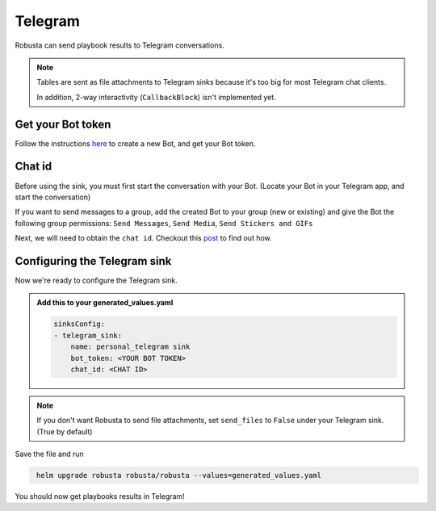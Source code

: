 Telegram
#################

Robusta can send playbook results to Telegram conversations.

.. note::

    Tables are sent as file attachments to Telegram sinks because it's too big for most Telegram chat clients.

    In addition, 2-way interactivity (``CallbackBlock``) isn't implemented yet.

Get your Bot token
------------------------------------------------
Follow the instructions `here <https://core.telegram.org/bots#6-botfather>`_ to create a new Bot, and get your Bot token.

Chat id
------------------------------------------------
Before using the sink, you must first start the conversation with your Bot. (Locate your Bot in your Telegram app, and start the conversation)

If you want to send messages to a group, add the created Bot to your group (new or existing) and give the Bot the following group permissions: ``Send Messages``, ``Send Media``, ``Send Stickers and GIFs``

Next, we will need to obtain the ``chat id``. Checkout this `post <https://dev.to/rizkyrajitha/get-notifications-with-telegram-bot-537l#:~:text=keep%20the%20access%20token%20securely.%20Anyone%20with%20access%20token%20can%20manipulate%20your%20bot>`_ to find out how.

Configuring the Telegram sink
------------------------------------------------
Now we're ready to configure the Telegram sink.

.. admonition:: Add this to your generated_values.yaml

    .. code-block:: yaml

        sinksConfig:
        - telegram_sink:
            name: personal_telegram sink
            bot_token: <YOUR BOT TOKEN>
            chat_id: <CHAT ID>
.. note::

    If you don't want Robusta to send file attachments, set ``send_files`` to ``False`` under your Telegram sink. (True by default)

Save the file and run

.. code-block:: bash
   :name: cb-add-telegram-sink

    helm upgrade robusta robusta/robusta --values=generated_values.yaml

You should now get playbooks results in Telegram!
